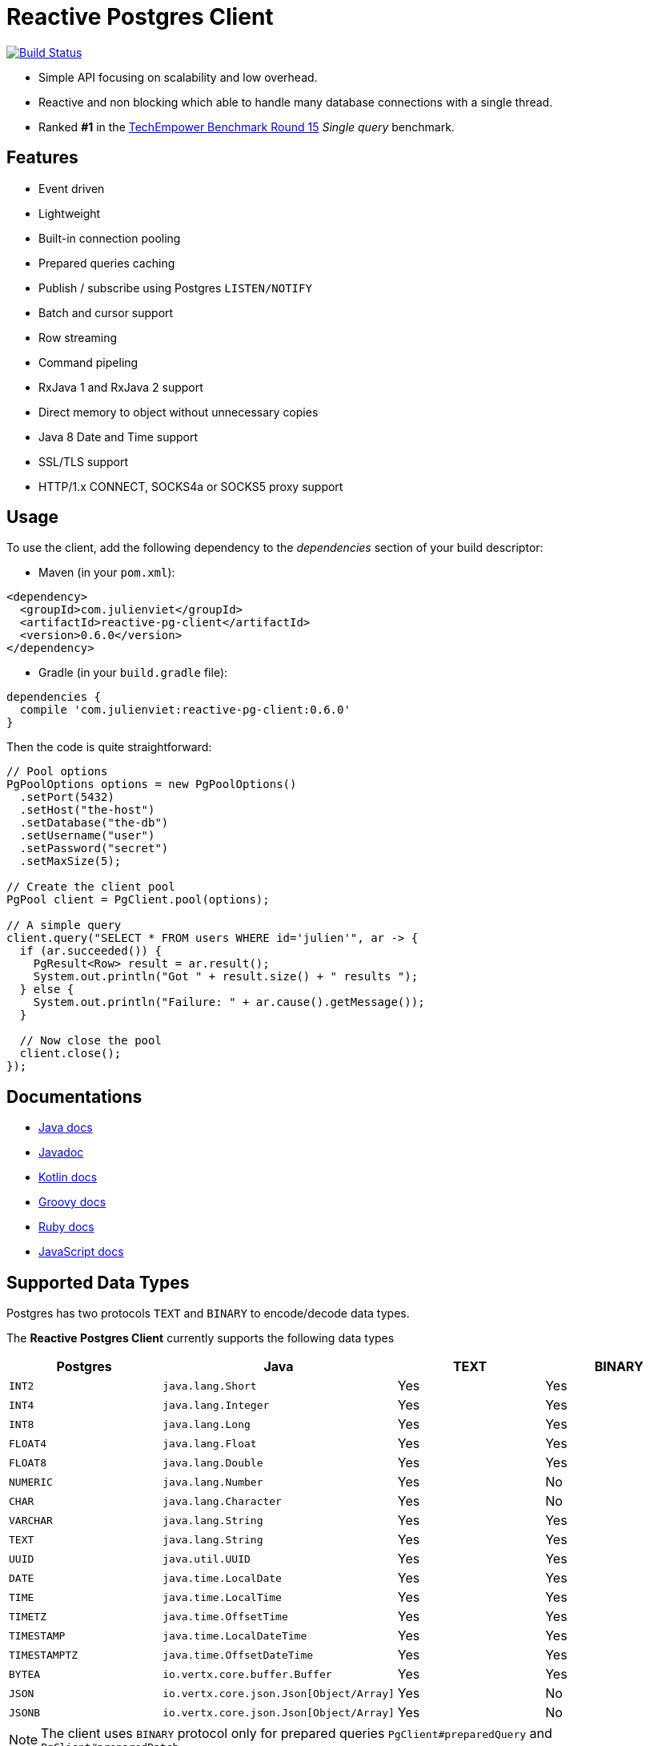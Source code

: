 = Reactive Postgres Client

image:https://travis-ci.org/vietj/reactive-pg-client.svg?branch=master["Build Status",link="https://travis-ci.org/vietj/reactive-pg-client"]

* Simple API focusing on scalability and low overhead.
* Reactive and non blocking which able to handle many database connections with a single thread.
* Ranked *#1* in the https://www.techempower.com/benchmarks/#section=data-r15&hw=ph&test=db[TechEmpower Benchmark Round 15] _Single query_ benchmark.

== Features

- Event driven
- Lightweight
- Built-in connection pooling
- Prepared queries caching
- Publish / subscribe using Postgres `LISTEN/NOTIFY`
- Batch and cursor support
- Row streaming
- Command pipeling
- RxJava 1 and RxJava 2 support
- Direct memory to object without unnecessary copies
- Java 8 Date and Time support
- SSL/TLS support
- HTTP/1.x CONNECT, SOCKS4a or SOCKS5 proxy support

== Usage

To use the client, add the following dependency to the _dependencies_ section of your build descriptor:

* Maven (in your `pom.xml`):

[source,xml]
----
<dependency>
  <groupId>com.julienviet</groupId>
  <artifactId>reactive-pg-client</artifactId>
  <version>0.6.0</version>
</dependency>
----

* Gradle (in your `build.gradle` file):

[source,groovy]
----
dependencies {
  compile 'com.julienviet:reactive-pg-client:0.6.0'
}
----

Then the code is quite straightforward:

[source,java]
----
// Pool options
PgPoolOptions options = new PgPoolOptions()
  .setPort(5432)
  .setHost("the-host")
  .setDatabase("the-db")
  .setUsername("user")
  .setPassword("secret")
  .setMaxSize(5);

// Create the client pool
PgPool client = PgClient.pool(options);

// A simple query
client.query("SELECT * FROM users WHERE id='julien'", ar -> {
  if (ar.succeeded()) {
    PgResult<Row> result = ar.result();
    System.out.println("Got " + result.size() + " results ");
  } else {
    System.out.println("Failure: " + ar.cause().getMessage());
  }

  // Now close the pool
  client.close();
});
----

== Documentations

* http://www.julienviet.com/reactive-pg-client/guide/java/index.html[Java docs]
* https://www.julienviet.com/reactive-pg-client/apidocs/index.html[Javadoc]
* http://www.julienviet.com/reactive-pg-client/guide/kotlin/index.html[Kotlin docs]
* http://www.julienviet.com/reactive-pg-client/guide/groovy/index.html[Groovy docs]
* http://www.julienviet.com/reactive-pg-client/guide/ruby/index.html[Ruby docs]
* http://www.julienviet.com/reactive-pg-client/guide/js/index.html[JavaScript docs]

== Supported Data Types

Postgres has two protocols `TEXT` and `BINARY` to encode/decode data types.

The *Reactive Postgres Client* currently supports the following data types

[cols="^,^,^,^", options="header"]
|====
| Postgres | Java | TEXT | BINARY

|`INT2`
|`java.lang.Short`
|Yes
|Yes

|`INT4`
|`java.lang.Integer`
|Yes
|Yes

|`INT8`
|`java.lang.Long`
|Yes
|Yes

|`FLOAT4`
|`java.lang.Float`
|Yes
|Yes

|`FLOAT8`
|`java.lang.Double`
|Yes
|Yes

|`NUMERIC`
|`java.lang.Number`
|Yes
|No

|`CHAR`
|`java.lang.Character`
|Yes
|No

|`VARCHAR`
|`java.lang.String`
|Yes
|Yes

|`TEXT`
|`java.lang.String`
|Yes
|Yes


|`UUID`
|`java.util.UUID`
|Yes
|Yes

|`DATE`
|`java.time.LocalDate`
|Yes
|Yes

|`TIME`
|`java.time.LocalTime`
|Yes
|Yes

|`TIMETZ`
|`java.time.OffsetTime`
|Yes
|Yes

|`TIMESTAMP`
|`java.time.LocalDateTime`
|Yes
|Yes


|`TIMESTAMPTZ`
|`java.time.OffsetDateTime`
|Yes
|Yes

|`BYTEA`
|`io.vertx.core.buffer.Buffer`
|Yes
|Yes

|`JSON`
|`io.vertx.core.json.Json[Object/Array]`
|Yes
|No

|`JSONB`
|`io.vertx.core.json.Json[Object/Array]`
|Yes
|No

|====

NOTE: The client uses `BINARY` protocol only for prepared queries `PgClient#preparedQuery` and `PgClient#preparedBatch`

== Snapshots

Snapshots are deploy in Sonatype OSS repository: https://oss.sonatype.org/content/repositories/snapshots/com/julienviet/reactive-pg-client/

== License

Apache License - Version 2.0

== Publishing docs

* mvn package -Pdocs
* cp -r target/docs docs/
* mv docs/reactive-pg-client docs/guide




